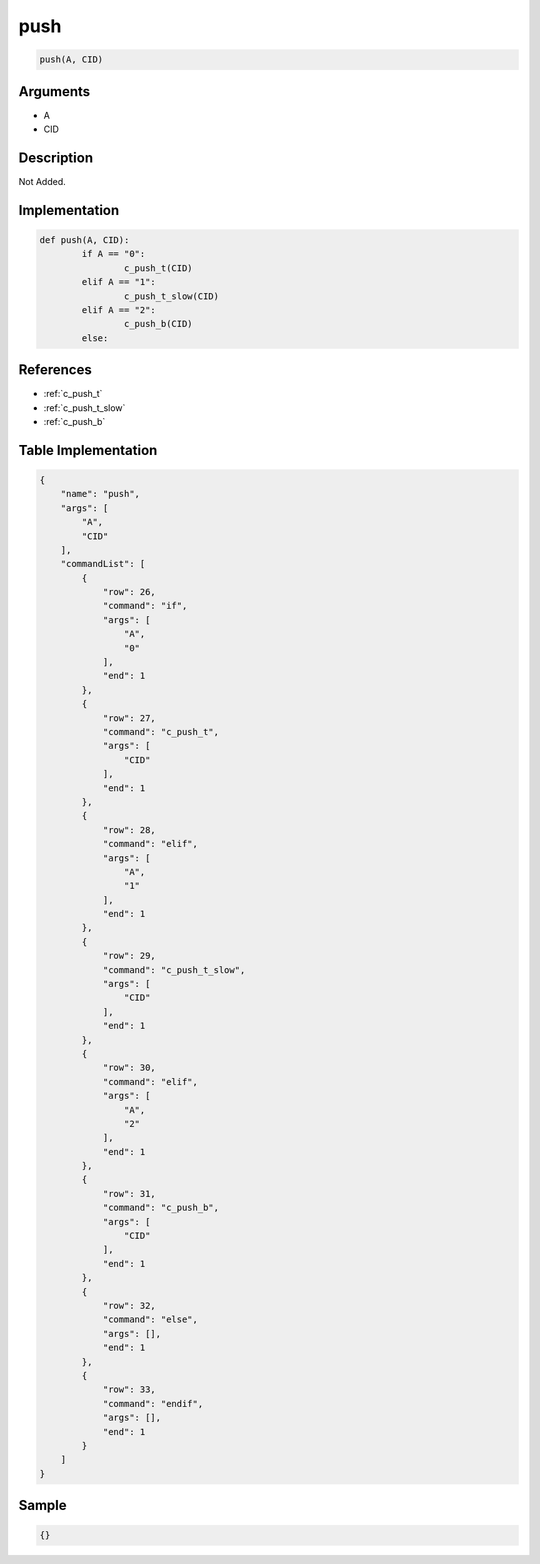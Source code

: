 .. _push:

push
========================

.. code-block:: text

	push(A, CID)


Arguments
------------

* A
* CID

Description
-------------

Not Added.

Implementation
-------------

.. code-block:: python

	def push(A, CID):
		if A == "0":
			c_push_t(CID)
		elif A == "1":
			c_push_t_slow(CID)
		elif A == "2":
			c_push_b(CID)
		else:

References
-------------
* :ref:`c_push_t`
* :ref:`c_push_t_slow`
* :ref:`c_push_b`

Table Implementation
-------------

.. code-block:: json

	{
	    "name": "push",
	    "args": [
	        "A",
	        "CID"
	    ],
	    "commandList": [
	        {
	            "row": 26,
	            "command": "if",
	            "args": [
	                "A",
	                "0"
	            ],
	            "end": 1
	        },
	        {
	            "row": 27,
	            "command": "c_push_t",
	            "args": [
	                "CID"
	            ],
	            "end": 1
	        },
	        {
	            "row": 28,
	            "command": "elif",
	            "args": [
	                "A",
	                "1"
	            ],
	            "end": 1
	        },
	        {
	            "row": 29,
	            "command": "c_push_t_slow",
	            "args": [
	                "CID"
	            ],
	            "end": 1
	        },
	        {
	            "row": 30,
	            "command": "elif",
	            "args": [
	                "A",
	                "2"
	            ],
	            "end": 1
	        },
	        {
	            "row": 31,
	            "command": "c_push_b",
	            "args": [
	                "CID"
	            ],
	            "end": 1
	        },
	        {
	            "row": 32,
	            "command": "else",
	            "args": [],
	            "end": 1
	        },
	        {
	            "row": 33,
	            "command": "endif",
	            "args": [],
	            "end": 1
	        }
	    ]
	}

Sample
-------------

.. code-block:: json

	{}
